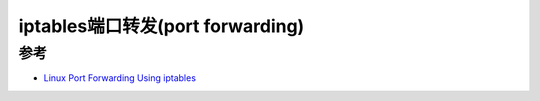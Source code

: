 .. _iptables_port_forwarding:

====================================
iptables端口转发(port forwarding)
====================================

参考
=======

- `Linux Port Forwarding Using iptables <https://www.systutorials.com/port-forwarding-using-iptables/>`_
